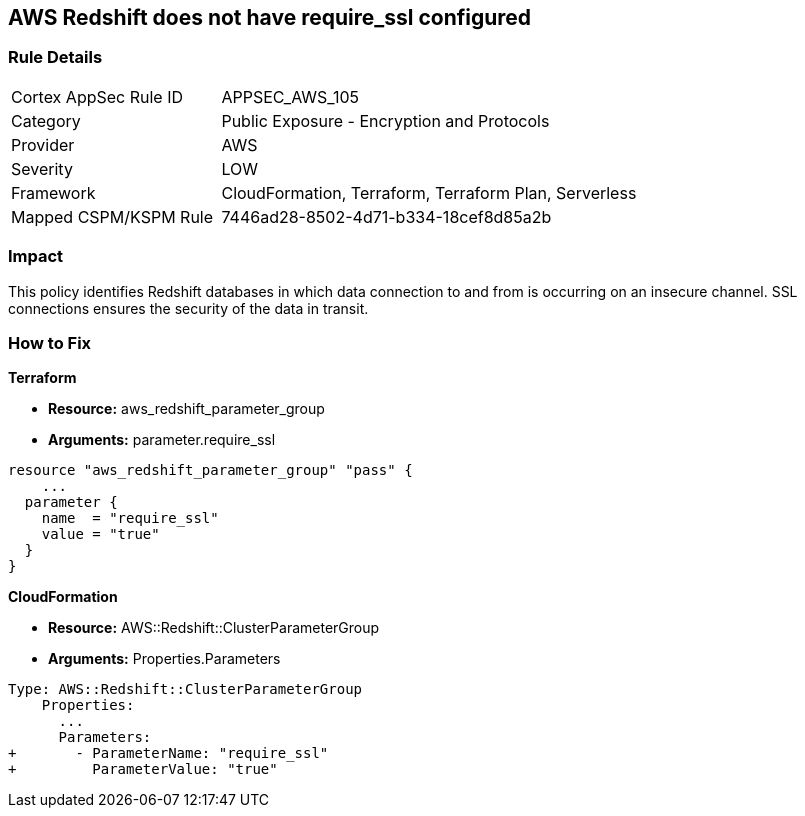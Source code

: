 == AWS Redshift does not have require_ssl configured


=== Rule Details

[cols="1,2"]
|===
|Cortex AppSec Rule ID |APPSEC_AWS_105
|Category |Public Exposure - Encryption and Protocols
|Provider |AWS
|Severity |LOW
|Framework |CloudFormation, Terraform, Terraform Plan, Serverless
|Mapped CSPM/KSPM Rule |7446ad28-8502-4d71-b334-18cef8d85a2b
|===


=== Impact
This policy identifies Redshift databases in which data connection to and from is occurring on an insecure channel.
SSL connections ensures the security of the data in transit.

=== How to Fix


*Terraform* 


* *Resource:* aws_redshift_parameter_group
* *Arguments:*  parameter.require_ssl


[source,go]
----
resource "aws_redshift_parameter_group" "pass" {
    ...
  parameter {
    name  = "require_ssl"
    value = "true"
  }
}
----


*CloudFormation* 


* *Resource:* AWS::Redshift::ClusterParameterGroup
* *Arguments:*  Properties.Parameters


[source,yaml]
----
Type: AWS::Redshift::ClusterParameterGroup
    Properties:
      ...
      Parameters:
+       - ParameterName: "require_ssl"
+         ParameterValue: "true"
----
